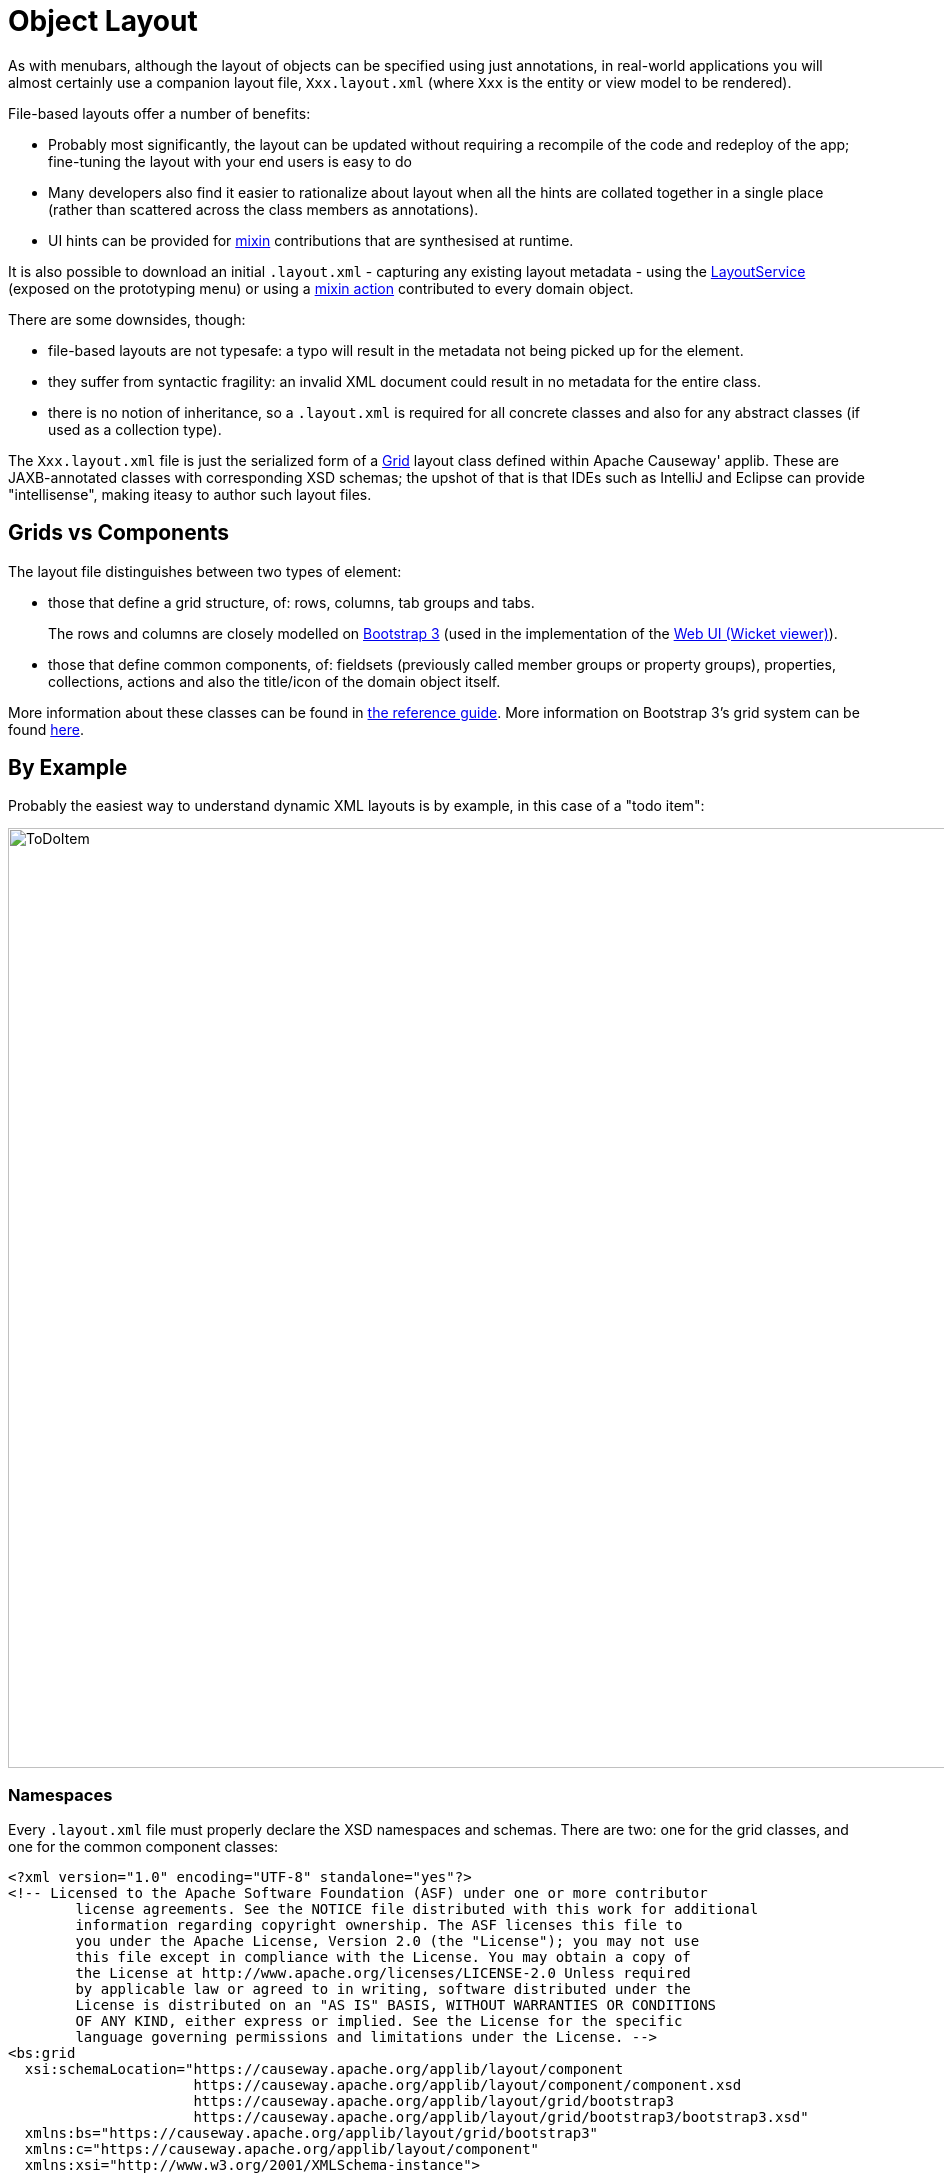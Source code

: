 [[object-layout]]
= Object Layout

:Notice: Licensed to the Apache Software Foundation (ASF) under one or more contributor license agreements. See the NOTICE file distributed with this work for additional information regarding copyright ownership. The ASF licenses this file to you under the Apache License, Version 2.0 (the "License"); you may not use this file except in compliance with the License. You may obtain a copy of the License at. http://www.apache.org/licenses/LICENSE-2.0 . Unless required by applicable law or agreed to in writing, software distributed under the License is distributed on an "AS IS" BASIS, WITHOUT WARRANTIES OR  CONDITIONS OF ANY KIND, either express or implied. See the License for the specific language governing permissions and limitations under the License.


As with menubars, although the layout of objects can be specified using just annotations, in real-world applications you will almost certainly use a companion layout file, `Xxx.layout.xml` (where `Xxx` is the entity or view model to be rendered).

File-based layouts offer a number of benefits:

* Probably most significantly, the layout can be updated without requiring a recompile of the code and redeploy of the app; fine-tuning the layout with your end users is easy to do

* Many developers also find it easier to rationalize about layout when all the hints are collated together in a single place (rather than scattered across the class members as annotations).

* UI hints can be provided for xref:userguide:ROOT:mixins.adoc[mixin] contributions that are synthesised at runtime.

It is also possible to download an initial `.layout.xml` - capturing any existing layout metadata - using the xref:refguide:applib:index/services/layout/LayoutService.adoc[LayoutService] (exposed on the prototyping menu) or using a xref:refguide:applib-classes:mixees-and-mixins.adoc#java-lang-object[mixin action] contributed to every domain object.

There are some downsides, though:

* file-based layouts are not typesafe: a typo will result in the metadata not being picked up for the element.

* they suffer from syntactic fragility: an invalid XML document could result in no metadata for the entire class.

* there is no notion of inheritance, so a `.layout.xml` is required for all concrete classes and also for any abstract classes (if used as a collection type).

The `Xxx.layout.xml` file is just the serialized form of a xref:refguide:applib-classes:layout.adoc#object-layout[Grid] layout class defined within Apache Causeway' applib.
These are JAXB-annotated classes with corresponding XSD schemas; the upshot of that is that IDEs such as IntelliJ and Eclipse can provide "intellisense", making iteasy to author such layout files.

== Grids vs Components

The layout file distinguishes between two types of element:

* those that define a grid structure, of: rows, columns, tab groups and tabs.
+
The rows and columns are closely modelled on link:http://getbootstrap.com[Bootstrap 3] (used in the implementation of the xref:vw:ROOT:about.adoc[Web UI (Wicket viewer)]).

* those that define common components, of: fieldsets (previously called member groups or property groups), properties, collections, actions and also the title/icon of the domain object itself.

More information about these classes can be found in xref:refguide:applib-classes:layout.adoc#object-layout[the reference guide].
More information on Bootstrap 3's grid system can be found link:http://getbootstrap.com/css/#grid[here].

== By Example

Probably the easiest way to understand dynamic XML layouts is by example, in this case of a "todo item":

image::layout-dynamic-xml/ToDoItem.png[width="940px"]

=== Namespaces

Every `.layout.xml` file must properly declare the XSD namespaces and schemas.
There are two: one for the grid classes, and one for the common component classes:

[source,xml]
----
<?xml version="1.0" encoding="UTF-8" standalone="yes"?>
<!-- Licensed to the Apache Software Foundation (ASF) under one or more contributor
	license agreements. See the NOTICE file distributed with this work for additional
	information regarding copyright ownership. The ASF licenses this file to
	you under the Apache License, Version 2.0 (the "License"); you may not use
	this file except in compliance with the License. You may obtain a copy of
	the License at http://www.apache.org/licenses/LICENSE-2.0 Unless required
	by applicable law or agreed to in writing, software distributed under the
	License is distributed on an "AS IS" BASIS, WITHOUT WARRANTIES OR CONDITIONS
	OF ANY KIND, either express or implied. See the License for the specific
	language governing permissions and limitations under the License. -->
<bs:grid
  xsi:schemaLocation="https://causeway.apache.org/applib/layout/component
                      https://causeway.apache.org/applib/layout/component/component.xsd
                      https://causeway.apache.org/applib/layout/grid/bootstrap3
                      https://causeway.apache.org/applib/layout/grid/bootstrap3/bootstrap3.xsd"
  xmlns:bs="https://causeway.apache.org/applib/layout/grid/bootstrap3"
  xmlns:c="https://causeway.apache.org/applib/layout/component"
  xmlns:xsi="http://www.w3.org/2001/XMLSchema-instance">
    ...
</bs:grid>
----

Most IDEs will automatically download the XSD schemas from the specified schema locations, thereby providing "intellisense" help as you edit the file.

=== Rows, full-width cols, and tabs

The example layout consists of three rows: a row for the object/icon, a row containing a properties, and a row containing collections.
In all three cases the row contains a single column spanning the full width of the page.
For the property and collection rows, the column contains a tab group.

This corresponds to the following XML:

[source,xml]
----
<bs:row>
    <bs:col span="12" unreferencedActions="true">
        <c:domainObject bookmarking="AS_ROOT"/>
    </bs:col>
</bs:row>
<bs:row>
    <bs:col span="12">
        <bs:tabGroup>
            <bs:tab name="Properties">...</bs:tab>
            <bs:tab name="Other">...</bs:tab>
            <bs:tab name="Metadata">...</bs:tab>
        </bs:tabGroup>
    </bs:col>
</bs:row>
<bs:row>
    <bs:col span="12">
        <bs:tabGroup unreferencedCollections="true">
            <bs:tab name="Similar to">...</bs:tab>
            <bs:tab name="Dependencies">...</bs:tab>
        </bs:tabGroup>
    </bs:col>
</bs:row>
----

You will notice that one of the ``col``umns has an ``unreferencedActions`` attribute, while one of the ``tabGroup``s has a similar ``unreferencedCollections`` attribute.
This topic is discussed in more detail xref:#unreferenced-members[below].

=== Fieldsets

The first tab containing properties is divided into two columns, each of which holds a single fieldset of multiple properties.
Those properties in turn can have associated actions.

This corresponds to the following XML:

[source,xml]
----
<bs:tab name="Properties">
    <bs:row>
        <bs:col span="6">
            <c:fieldSet name="General" id="general" unreferencedProperties="true">
                <c:action id="duplicate" position="PANEL_DROPDOWN"/>
                <c:action id="delete"/>
                <c:property id="description"/>
                <c:property id="category"/>
                <c:property id="subcategory">
                    <c:action id="updateCategory"/>
                    <c:action id="analyseCategory" position="RIGHT"/>
                </c:property>
                <c:property id="complete">
                    <c:action id="completed" cssClassFa="fa-thumbs-up"/>
                    <c:action id="notYetCompleted" cssClassFa="fa-thumbs-down"/>
                </c:property>
            </c:fieldSet>
        </bs:col>
        <bs:col span="6">
            ...
        </bs:col>
    </bs:row>
</bs:tab>
----

The tab defines two columns, each span of 6 (meaning half the width of the page).

In the first column there is a single fieldset.
Notice how actions - such as `duplicate` and `delete` - can be associated with this fieldset directly, meaning that they should be rendered on the fieldset's top panel.

Thereafter the fieldset lists the properties in order.
Actions can be associated with properties too; here they are rendered underneath or to the right of the field.

Note also the `unreferencedProperties` attribute for the fieldset; this topic is discussed in more detail xref:#unreferenced-members[below].


[NOTE]
====
The ``<fieldset>``'s "name" attribute is optional.
If omitted, then the title panel is suppressed, freeing more real estate.

Do be aware though that if there are any actions that have been placed on the fieldset's panel, then these _will *not* be displayed_.
====

=== Collections

In the final row the collections are placed in tabs, simply one collection per tab.
This corresponds to the following XML:

[source,xml]
----
<bs:tab name="Similar to">
    <bs:row>
        <bs:col span="12">
            <c:collection defaultView="table" id="similarTo"/>
        </bs:col>
    </bs:row>
</bs:tab>
<bs:tab name="Dependencies">
    <bs:row>
        <bs:col span="12">
            <c:collection defaultView="table" id="dependencies">
                <c:action id="add"/>
                <c:action id="remove"/>
            </c:collection>
        </bs:col>
    </bs:row>
</bs:tab>
----

As with properties, actions can be associated with collections; this indicates that they should be rendered in the collection's header.

[#unreferenced-members]
== Unreferenced Members

As noted in the preceding discussion, several of the grid's regions have either an ``unreferencedActions``, ``unreferencedCollections`` or ``unreferencedProperties`` attribute.

The rules are:

* `unreferencedActions` attribute can be specified either on a column or on a fieldset.
+
It would normally be typical to use the column holding the `<domainObject/>` icon/title, that is as shown in the example.
The unreferenced actions then appear as top-level actions for the domain object.

* `unreferencedCollections` attribute can be specified either on a column or on a tabgroup.
+
If specified on a column, then that column will contain each of the unreferenced collections, stacked one on top of the other.
If specified on a tab group, then a separate tab will be created for each collection, with that tab containing only that single collection.

* `unreferencedProperties` attribute can be specified only on a fieldset.

The purpose of these attributes is to indicate where in the layout any unreferenced members should be rendered.
Every grid _must_ nominate one region for each of these three member types, the reason being that to ensure that the layout can be used even if it is incomplete with respect to the object members inferred from the Java source code.
This might be because the developer forgot to update the layout, or it might be because of a new mixin (property, collection or action) contributed to many objects.

The framework ensures that in any given grid exactly one region is specified for each of the three `unreferenced...` attributes.
If the grid fails this validation, then a warning message will be displayed, and the invalid XML logged.
The layout XML will then be ignored.

== Combining with Annotations

Rather than specify every UI semantic in the layout file, you can optionally combine with a number of annotations.
The idea is that the layout.xml is used primarily for the coarse-grained grid layout, with annotations used for the stuff that changes less often, such as associating actions with properties or collections, or the order of properties or actions within a fieldset.

The annotations most relevant here are xref:refguide:applib:index/annotation/PropertyLayout.adoc[@PropertyLayout] and xref:refguide:applib:index/annotation/ActionLayout.adoc[@ActionLayout]:

* for properties:

** `@PropertyLayout#fieldSetId()` and `@PropertyLayout#fieldSetName()` can be used to associate a property with a fieldset.
+
With this approach all of the fieldsets in the `layout.xml` file are left empty.
The properties "slot into" the relevant field set to associate  = "...", sequence = "...")`.

** `@PropertyLayout#sequence()` specifies the order of properties within their fieldset

* for actions:

** `@Action#associateWith()` is used to associate an action with a property.

** `@ActionLayout#sequence()` specifies the order of actions (if there are multiple actions for a property)

There are a number of other "layout" annotations, specifically xref:refguide:applib:index/annotation/PropertyLayout.adoc[@PropertyLayout], xref:refguide:applib:index/annotation/CollectionLayout.adoc[@CollectionLayout] and xref:refguide:applib:index/annotation/ActionLayout.adoc[@ActionLayout].
All of the semantics in these layout annotations can also be specified in the `.layout.xml` files; which is used is a matter of taste.

In addition, xref:refguide:applib:index/annotation/ParameterLayout.adoc[@ParameterLayout] provides layout hints for action parameters.
There is no way to specify these semantics in the `.layout.xml` file (action parameters are not enumerated in the file).

[#layout-file-styles]
=== Layout file styles

If you want to make your usage of layout files consistent, then the framework can help because it allows the layout XML files to be downloaded using the xref:refguide:applib:index/services/layout/LayoutService.adoc[LayoutService].
This is exposed on the prototyping menu to allow you to download a ZIP file of layout XML files for all domain entities and view models.

When downloading the layout files, there are two "styles" available:

* `COMPLETE`
+
\... for if you want all layout metadata to be read from the `.layout.xml` file.
Copy the file alongside the domain class.
+
You can then remove all `@ActionLayout`, `@PropertyLayout` and `@CollectionLayout` annotations from the source code of the domain class.

* `MINIMAL`
+
\... for if you want to use layout XML file ONLY to describe the grid.
+
The grid regions will be empty in this version, and the framework will use the `@PropertyLayout#fieldSetId`, `@ActionLayout#fieldSetId`, `@ActionLayout#associateWith` and `@Action#choicesFrom` annotation attributes to bind object members to those regions.
+
// LATER: we don't have any way to associate collections with regions for the "minimal" version.

In practice, you will probably find yourself somewhere in between these two extremes, deciding which metadata you prefer to define using annotations, and which you like to specify using layout file.


